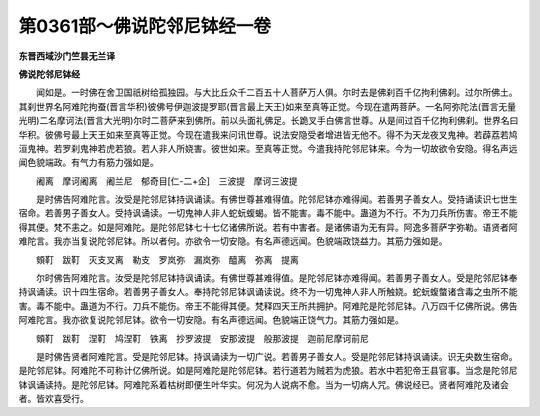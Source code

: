 第0361部～佛说陀邻尼钵经一卷
================================

**东晋西域沙门竺昙无兰译**

**佛说陀邻尼钵经**


　　闻如是。一时佛在舍卫国祇树给孤独园。与大比丘众千二百五十人菩萨万人俱。尔时去是佛刹百千亿拘利佛刹。过尔所佛土。其刹世界名阿难陀拘蚕(晋言华积)彼佛号伊迦波提罗耶(晋言最上天王)如来至真等正觉。今现在遣两菩萨。一名阿弥陀法(晋言无量光明)二名摩诃法(晋言大光明)尔时二菩萨来到佛所。前以头面礼佛足。长跪叉手白佛言世尊。从是间过百千亿拘利佛刹。世界名曰华积。彼佛号最上天王如来至真等正觉。今现在遣我来问讯世尊。说法安隐受者增进皆无他不。得不为天龙夜叉鬼神。若薜荔若鸠洹鬼神。若罗刹鬼神若虎若狼。若人非人所娆害。彼世如来。至真等正觉。今遣我持陀邻尼钵来。今为一切故欲令安隐。得名声远闻色貌端政。有气力有筋力强如是。

　　阇离　摩诃阇离　阇兰尼　郁奇目[仁-二+企]　三波提　摩诃三波提

　　是时佛告阿难陀言。汝受是陀邻尼钵持讽诵读。有佛世尊甚难得值。陀邻尼钵亦难得闻。若善男子善女人。受持诵读识七世生宿命。若善男子善女人。受持讽诵读。一切鬼神人非人蛇蚖蝮蝎。皆不能害。毒不能中。蛊道为不行。不为刀兵所伤害。帝王不能得其便。梵不恚之。如是阿难陀。是陀邻尼钵七十七亿诸佛所说。若有中害者。是诸佛语为无有异。阿逸多菩萨字弥勒。语贤者阿难陀言。我亦当复说陀邻尼钵。所以者何。亦欲令一切安隐。有名声德远闻。色貌端政饶益力。其筋力强如是。

　　頞靪　跋靪　灭支叉离　勒支　罗岚弥　漏岚弥　醯离　弥离　提离

　　尔时佛告阿难陀言。汝受是陀邻尼钵持讽诵读。有佛世尊甚难得值。是陀邻尼钵亦难得闻。若善男子善女人。受是陀邻尼钵奉持讽诵读。识十四生宿命。若善男子善女人。奉持陀邻尼钵讽诵读说。终不为一切鬼神人非人所触娆。蛇蚖蝮螫诸含毒之虫所不能害。毒不能中。蛊道为不行。刀兵不能伤。帝王不能得其便。梵释四天王所共拥护。阿难陀是陀邻尼钵。八万四千亿佛所说。佛告阿难陀言。我亦欲复说陀邻尼钵。欲令一切安隐。有名声德远闻。色貌端正饶气力。其筋力强如是。

　　頞靪　跋靪　涅靪　鸠涅靪　铁离　抄罗波提　安那波提　般那波提　迦前尼摩诃前尼

　　是时佛告贤者阿难陀言。受是陀邻尼钵。持讽诵读为一切广说。若善男子善女人。受是陀邻尼钵持讽诵读。识无央数生宿命。是陀邻尼钵。阿难陀不可称计亿佛所说。如是阿难陀是陀邻尼钵。若行道若为贼若为虎狼。若水中若犯帝王县官事。当念是陀邻尼钵讽诵读持。是陀邻尼钵。阿难陀系着枯树即便生叶华实。何况为人说病不愈。当为一切病人咒。佛说经已。贤者阿难陀及诸会者。皆欢喜受行。

